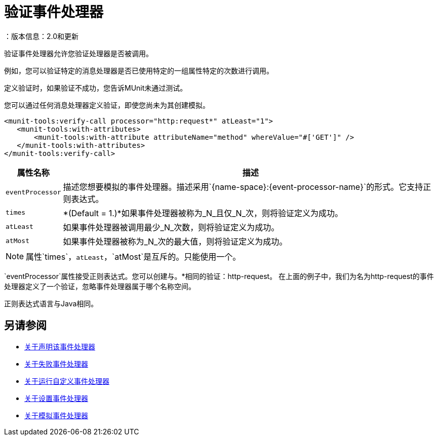 = 验证事件处理器
：版本信息：2.0和更新
:keywords: munit, testing, unit testing

验证事件处理器允许您验证处理器是否被调用。

例如，您可以验证特定的消息处理器是否已使用特定的一组属性特定的次数进行调用。

定义验证时，如果验证不成功，您告诉MUnit未通过测试。

您可以通过任何消息处理器定义验证，即使您尚未为其创建模拟。

[source,xml,linenums]
----
<munit-tools:verify-call processor="http:request*" atLeast="1">
   <munit-tools:with-attributes>
       <munit-tools:with-attribute attributeName="method" whereValue="#['GET']" />
   </munit-tools:with-attributes>
</munit-tools:verify-call>
----

[%header%autowidth.spread]
|===
|属性名称 |描述

| `eventProcessor`
|描述您想要模拟的事件处理器。描述采用`{name-space}:{event-processor-name}`的形式。它支持正则表达式。

| `times`
| *(Default = 1.)*如果事件处理器被称为_N_且仅_N_次，则将验证定义为成功。

| `atLeast`
|如果事件处理器被调用最少_N_次数，则将验证定义为成功。

| `atMost`
|如果事件处理器被称为_N_次的最大值，则将验证定义为成功。

|===

[NOTE]
--
属性`times`，`atLeast`，`atMost`是互斥的。只能使用一个。
--

`eventProcessor`属性接受正则表达式。您可以创建与。*相同的验证：http-request。
在上面的例子中，我们为名为http-request的事件处理器定义了一个验证，忽略事件处理器属于哪个名称空间。

正则表达式语言与Java相同。

== 另请参阅

*  link:/munit/v/2.1/assertion-message-processor[关于声明该事件处理器]
*  link:/munit/v/2.1/fail-event-processor[关于失败事件处理器]
*  link:/munit/v/2.1/run-custom-event-processor[关于运行自定义事件处理器]
*  link:/munit/v/2.1/set-message-processor[关于设置事件处理器]
*  link:/munit/v/2.1/mock-message-processor[关于模拟事件处理器]

//审核：需要ENG审核
// ===使用消息处理器属性定义验证
//
//验证的定义基于匹配器，即与期望的消息处理器的特征相匹配的参数。仅根据消息处理器的名称定义验证很大程度上限制了您的范围和操作。出于这个原因，MUnit允许您通过定义消息处理器属性值的匹配器来定义验证。
//
//
// [标签]
// ------
// [tab,title="Studio Visual Editor"]
// ....
// image:verify-call-attribute.png[verify-call-attribute]
// ....
// [tab,title="XML or Standalone Editor"]
// ....
// [source, xml, linenums]
// ----
// <mock:verify-call messageProcessor="mule:set-payload">
//   <mock:with-attributes>
//     <mock:with-attribute whereValue="#['Real Set Payload']" name="doc:name"/>
//   </mock:with-attributes>
// </mock:verify-call>
// ----
// ....
// ------
//
//
//您可以根据需要定义尽可能多的属性，以使验证尽可能具有代表性。定义一个属性时，通过定义：
//
// [％header％autowidth.spread]
//  | ===
//  |属性名称 |描述
//
//  | `name`
//  |属性的名称。该值是文字，不支持正则表达式。
//
//  | `whereValue`
//  |真实消息处理器的属性应包含的值。它接受MEL表达式。如果保留为文字，它会假设一个字符串值。
//
//  | ===
//
//提示：如果希望验证消息处理器匹配的属性与`config-ref`类似并解析为实际的bean，则可以使用MUnit MEL函数`getBeanFromMuleContext('bean_name')`。此函数检查Mule注册表，并返回具有匹配名称的bean（如果存在）。有关详细信息，请参阅 link:/munit/v/2.1/assertion-message-processor[断言]。
//
// ==用Java代码定义验证
//
//下面的示例显示了如何使用MUnit Java API重现上述相同的行为。
//
// [source，java，linenums]
// ----
// import org.junit.Test;
// import org.mule.munit.common.mocking.Attribute;
// import org.mule.munit.runner.functional.FunctionalMunitSuite;
//
// public class TheTest extends FunctionalMunitSuite {
//
//   @Test
//   public void test() {
//     Attribute attribute = Attribute.attribute("name").
//       ofNamespace("doc").withValue("Real Set Payload"); //<1>
//
//     verifyCallOfMessageProcessor("set-payload") //<2>
//     .ofNamespace("mule")                        //<3>
//     .withAttributes(attribute)                  //<4>
//     .times(1);                                  //<5>
//
//   }
// }
// ----
// <1>定义要匹配的真实消息处理器属性。
// <2>定义消息处理器的名称以验证（接受正则表达式）。
// <3>定义消息处理器的名称空间以验证（接受正则表达式）。
// <4>设置注释＃1中定义的消息处理器的属性。
// <5>定义次数（也可以是`atLeast(1)`或`atMost(1)`）。
//
// INFO：Java不提供参数`times`，`atLeast`或`atMost`的默认值，因此您需要提供您使用的参数的值。
